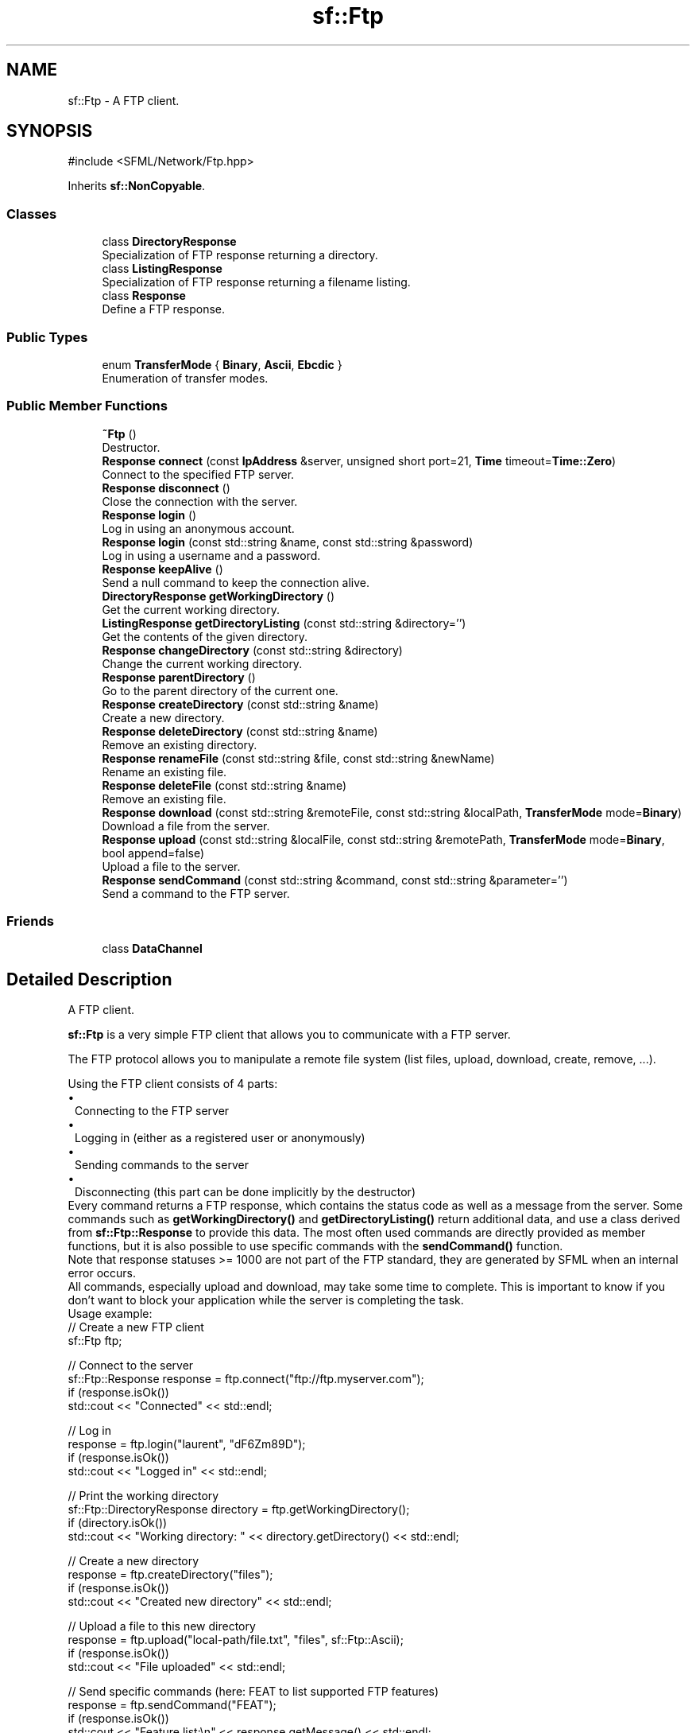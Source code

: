 .TH "sf::Ftp" 3 "Version .." "SFML" \" -*- nroff -*-
.ad l
.nh
.SH NAME
sf::Ftp \- A FTP client\&.  

.SH SYNOPSIS
.br
.PP
.PP
\fR#include <SFML/Network/Ftp\&.hpp>\fP
.PP
Inherits \fBsf::NonCopyable\fP\&.
.SS "Classes"

.in +1c
.ti -1c
.RI "class \fBDirectoryResponse\fP"
.br
.RI "Specialization of FTP response returning a directory\&. "
.ti -1c
.RI "class \fBListingResponse\fP"
.br
.RI "Specialization of FTP response returning a filename listing\&. "
.ti -1c
.RI "class \fBResponse\fP"
.br
.RI "Define a FTP response\&. "
.in -1c
.SS "Public Types"

.in +1c
.ti -1c
.RI "enum \fBTransferMode\fP { \fBBinary\fP, \fBAscii\fP, \fBEbcdic\fP }"
.br
.RI "Enumeration of transfer modes\&. "
.in -1c
.SS "Public Member Functions"

.in +1c
.ti -1c
.RI "\fB~Ftp\fP ()"
.br
.RI "Destructor\&. "
.ti -1c
.RI "\fBResponse\fP \fBconnect\fP (const \fBIpAddress\fP &server, unsigned short port=21, \fBTime\fP timeout=\fBTime::Zero\fP)"
.br
.RI "Connect to the specified FTP server\&. "
.ti -1c
.RI "\fBResponse\fP \fBdisconnect\fP ()"
.br
.RI "Close the connection with the server\&. "
.ti -1c
.RI "\fBResponse\fP \fBlogin\fP ()"
.br
.RI "Log in using an anonymous account\&. "
.ti -1c
.RI "\fBResponse\fP \fBlogin\fP (const std::string &name, const std::string &password)"
.br
.RI "Log in using a username and a password\&. "
.ti -1c
.RI "\fBResponse\fP \fBkeepAlive\fP ()"
.br
.RI "Send a null command to keep the connection alive\&. "
.ti -1c
.RI "\fBDirectoryResponse\fP \fBgetWorkingDirectory\fP ()"
.br
.RI "Get the current working directory\&. "
.ti -1c
.RI "\fBListingResponse\fP \fBgetDirectoryListing\fP (const std::string &directory='')"
.br
.RI "Get the contents of the given directory\&. "
.ti -1c
.RI "\fBResponse\fP \fBchangeDirectory\fP (const std::string &directory)"
.br
.RI "Change the current working directory\&. "
.ti -1c
.RI "\fBResponse\fP \fBparentDirectory\fP ()"
.br
.RI "Go to the parent directory of the current one\&. "
.ti -1c
.RI "\fBResponse\fP \fBcreateDirectory\fP (const std::string &name)"
.br
.RI "Create a new directory\&. "
.ti -1c
.RI "\fBResponse\fP \fBdeleteDirectory\fP (const std::string &name)"
.br
.RI "Remove an existing directory\&. "
.ti -1c
.RI "\fBResponse\fP \fBrenameFile\fP (const std::string &file, const std::string &newName)"
.br
.RI "Rename an existing file\&. "
.ti -1c
.RI "\fBResponse\fP \fBdeleteFile\fP (const std::string &name)"
.br
.RI "Remove an existing file\&. "
.ti -1c
.RI "\fBResponse\fP \fBdownload\fP (const std::string &remoteFile, const std::string &localPath, \fBTransferMode\fP mode=\fBBinary\fP)"
.br
.RI "Download a file from the server\&. "
.ti -1c
.RI "\fBResponse\fP \fBupload\fP (const std::string &localFile, const std::string &remotePath, \fBTransferMode\fP mode=\fBBinary\fP, bool append=false)"
.br
.RI "Upload a file to the server\&. "
.ti -1c
.RI "\fBResponse\fP \fBsendCommand\fP (const std::string &command, const std::string &parameter='')"
.br
.RI "Send a command to the FTP server\&. "
.in -1c
.SS "Friends"

.in +1c
.ti -1c
.RI "class \fBDataChannel\fP"
.br
.in -1c
.SH "Detailed Description"
.PP 
A FTP client\&. 

\fBsf::Ftp\fP is a very simple FTP client that allows you to communicate with a FTP server\&.
.PP
The FTP protocol allows you to manipulate a remote file system (list files, upload, download, create, remove, \&.\&.\&.)\&.
.PP
Using the FTP client consists of 4 parts: 
.PD 0
.IP "\(bu" 1
Connecting to the FTP server 
.IP "\(bu" 1
Logging in (either as a registered user or anonymously) 
.IP "\(bu" 1
Sending commands to the server 
.IP "\(bu" 1
Disconnecting (this part can be done implicitly by the destructor)
.PP
Every command returns a FTP response, which contains the status code as well as a message from the server\&. Some commands such as \fBgetWorkingDirectory()\fP and \fBgetDirectoryListing()\fP return additional data, and use a class derived from \fBsf::Ftp::Response\fP to provide this data\&. The most often used commands are directly provided as member functions, but it is also possible to use specific commands with the \fBsendCommand()\fP function\&.
.PP
Note that response statuses >= 1000 are not part of the FTP standard, they are generated by SFML when an internal error occurs\&.
.PP
All commands, especially upload and download, may take some time to complete\&. This is important to know if you don't want to block your application while the server is completing the task\&.
.PP
Usage example: 
.PP
.nf
// Create a new FTP client
sf::Ftp ftp;

// Connect to the server
sf::Ftp::Response response = ftp\&.connect("ftp://ftp\&.myserver\&.com");
if (response\&.isOk())
    std::cout << "Connected" << std::endl;

// Log in
response = ftp\&.login("laurent", "dF6Zm89D");
if (response\&.isOk())
    std::cout << "Logged in" << std::endl;

// Print the working directory
sf::Ftp::DirectoryResponse directory = ftp\&.getWorkingDirectory();
if (directory\&.isOk())
    std::cout << "Working directory: " << directory\&.getDirectory() << std::endl;

// Create a new directory
response = ftp\&.createDirectory("files");
if (response\&.isOk())
    std::cout << "Created new directory" << std::endl;

// Upload a file to this new directory
response = ftp\&.upload("local\-path/file\&.txt", "files", sf::Ftp::Ascii);
if (response\&.isOk())
    std::cout << "File uploaded" << std::endl;

// Send specific commands (here: FEAT to list supported FTP features)
response = ftp\&.sendCommand("FEAT");
if (response\&.isOk())
    std::cout << "Feature list:\\n" << response\&.getMessage() << std::endl;

// Disconnect from the server (optional)
ftp\&.disconnect();

.fi
.PP
 
.PP
Definition at line \fB47\fP of file \fBFtp\&.hpp\fP\&.
.SH "Member Enumeration Documentation"
.PP 
.SS "enum \fBsf::Ftp::TransferMode\fP"

.PP
Enumeration of transfer modes\&. 
.PP
\fBEnumerator\fP
.in +1c
.TP
\fB\fIBinary \fP\fP
Binary mode (file is transfered as a sequence of bytes) 
.TP
\fB\fIAscii \fP\fP
\fBText\fP mode using ASCII encoding\&. 
.TP
\fB\fIEbcdic \fP\fP
\fBText\fP mode using EBCDIC encoding\&. 
.PP
Definition at line \fB55\fP of file \fBFtp\&.hpp\fP\&.
.SH "Constructor & Destructor Documentation"
.PP 
.SS "sf::Ftp::~Ftp ()"

.PP
Destructor\&. Automatically closes the connection with the server if it is still opened\&. 
.SH "Member Function Documentation"
.PP 
.SS "\fBResponse\fP sf::Ftp::changeDirectory (const std::string & directory)"

.PP
Change the current working directory\&. The new directory must be relative to the current one\&.
.PP
\fBParameters\fP
.RS 4
\fIdirectory\fP New working directory
.RE
.PP
\fBReturns\fP
.RS 4
Server response to the request
.RE
.PP
\fBSee also\fP
.RS 4
\fBgetWorkingDirectory\fP, \fBgetDirectoryListing\fP, \fBparentDirectory\fP 
.RE
.PP

.SS "\fBResponse\fP sf::Ftp::connect (const \fBIpAddress\fP & server, unsigned short port = \fR21\fP, \fBTime\fP timeout = \fR\fBTime::Zero\fP\fP)"

.PP
Connect to the specified FTP server\&. The port has a default value of 21, which is the standard port used by the FTP protocol\&. You shouldn't use a different value, unless you really know what you do\&. This function tries to connect to the server so it may take a while to complete, especially if the server is not reachable\&. To avoid blocking your application for too long, you can use a timeout\&. The default value, \fBTime::Zero\fP, means that the system timeout will be used (which is usually pretty long)\&.
.PP
\fBParameters\fP
.RS 4
\fIserver\fP Name or address of the FTP server to connect to 
.br
\fIport\fP Port used for the connection 
.br
\fItimeout\fP Maximum time to wait
.RE
.PP
\fBReturns\fP
.RS 4
Server response to the request
.RE
.PP
\fBSee also\fP
.RS 4
\fBdisconnect\fP 
.RE
.PP

.SS "\fBResponse\fP sf::Ftp::createDirectory (const std::string & name)"

.PP
Create a new directory\&. The new directory is created as a child of the current working directory\&.
.PP
\fBParameters\fP
.RS 4
\fIname\fP Name of the directory to create
.RE
.PP
\fBReturns\fP
.RS 4
Server response to the request
.RE
.PP
\fBSee also\fP
.RS 4
\fBdeleteDirectory\fP 
.RE
.PP

.SS "\fBResponse\fP sf::Ftp::deleteDirectory (const std::string & name)"

.PP
Remove an existing directory\&. The directory to remove must be relative to the current working directory\&. Use this function with caution, the directory will be removed permanently!
.PP
\fBParameters\fP
.RS 4
\fIname\fP Name of the directory to remove
.RE
.PP
\fBReturns\fP
.RS 4
Server response to the request
.RE
.PP
\fBSee also\fP
.RS 4
\fBcreateDirectory\fP 
.RE
.PP

.SS "\fBResponse\fP sf::Ftp::deleteFile (const std::string & name)"

.PP
Remove an existing file\&. The file name must be relative to the current working directory\&. Use this function with caution, the file will be removed permanently!
.PP
\fBParameters\fP
.RS 4
\fIname\fP File to remove
.RE
.PP
\fBReturns\fP
.RS 4
Server response to the request
.RE
.PP
\fBSee also\fP
.RS 4
\fBrenameFile\fP 
.RE
.PP

.SS "\fBResponse\fP sf::Ftp::disconnect ()"

.PP
Close the connection with the server\&. 
.PP
\fBReturns\fP
.RS 4
Server response to the request
.RE
.PP
\fBSee also\fP
.RS 4
\fBconnect\fP 
.RE
.PP

.SS "\fBResponse\fP sf::Ftp::download (const std::string & remoteFile, const std::string & localPath, \fBTransferMode\fP mode = \fR\fBBinary\fP\fP)"

.PP
Download a file from the server\&. The filename of the distant file is relative to the current working directory of the server, and the local destination path is relative to the current directory of your application\&. If a file with the same filename as the distant file already exists in the local destination path, it will be overwritten\&.
.PP
\fBParameters\fP
.RS 4
\fIremoteFile\fP Filename of the distant file to download 
.br
\fIlocalPath\fP The directory in which to put the file on the local computer 
.br
\fImode\fP Transfer mode
.RE
.PP
\fBReturns\fP
.RS 4
Server response to the request
.RE
.PP
\fBSee also\fP
.RS 4
\fBupload\fP 
.RE
.PP

.SS "\fBListingResponse\fP sf::Ftp::getDirectoryListing (const std::string & directory = \fR''\fP)"

.PP
Get the contents of the given directory\&. This function retrieves the sub-directories and files contained in the given directory\&. It is not recursive\&. The \fIdirectory\fP parameter is relative to the current working directory\&.
.PP
\fBParameters\fP
.RS 4
\fIdirectory\fP Directory to list
.RE
.PP
\fBReturns\fP
.RS 4
Server response to the request
.RE
.PP
\fBSee also\fP
.RS 4
\fBgetWorkingDirectory\fP, \fBchangeDirectory\fP, \fBparentDirectory\fP 
.RE
.PP

.SS "\fBDirectoryResponse\fP sf::Ftp::getWorkingDirectory ()"

.PP
Get the current working directory\&. The working directory is the root path for subsequent operations involving directories and/or filenames\&.
.PP
\fBReturns\fP
.RS 4
Server response to the request
.RE
.PP
\fBSee also\fP
.RS 4
\fBgetDirectoryListing\fP, \fBchangeDirectory\fP, \fBparentDirectory\fP 
.RE
.PP

.SS "\fBResponse\fP sf::Ftp::keepAlive ()"

.PP
Send a null command to keep the connection alive\&. This command is useful because the server may close the connection automatically if no command is sent\&.
.PP
\fBReturns\fP
.RS 4
Server response to the request 
.RE
.PP

.SS "\fBResponse\fP sf::Ftp::login ()"

.PP
Log in using an anonymous account\&. Logging in is mandatory after connecting to the server\&. Users that are not logged in cannot perform any operation\&.
.PP
\fBReturns\fP
.RS 4
Server response to the request 
.RE
.PP

.SS "\fBResponse\fP sf::Ftp::login (const std::string & name, const std::string & password)"

.PP
Log in using a username and a password\&. Logging in is mandatory after connecting to the server\&. Users that are not logged in cannot perform any operation\&.
.PP
\fBParameters\fP
.RS 4
\fIname\fP User name 
.br
\fIpassword\fP Password
.RE
.PP
\fBReturns\fP
.RS 4
Server response to the request 
.RE
.PP

.SS "\fBResponse\fP sf::Ftp::parentDirectory ()"

.PP
Go to the parent directory of the current one\&. 
.PP
\fBReturns\fP
.RS 4
Server response to the request
.RE
.PP
\fBSee also\fP
.RS 4
\fBgetWorkingDirectory\fP, \fBgetDirectoryListing\fP, \fBchangeDirectory\fP 
.RE
.PP

.SS "\fBResponse\fP sf::Ftp::renameFile (const std::string & file, const std::string & newName)"

.PP
Rename an existing file\&. The filenames must be relative to the current working directory\&.
.PP
\fBParameters\fP
.RS 4
\fIfile\fP File to rename 
.br
\fInewName\fP New name of the file
.RE
.PP
\fBReturns\fP
.RS 4
Server response to the request
.RE
.PP
\fBSee also\fP
.RS 4
\fBdeleteFile\fP 
.RE
.PP

.SS "\fBResponse\fP sf::Ftp::sendCommand (const std::string & command, const std::string & parameter = \fR''\fP)"

.PP
Send a command to the FTP server\&. While the most often used commands are provided as member functions in the \fBsf::Ftp\fP class, this method can be used to send any FTP command to the server\&. If the command requires one or more parameters, they can be specified in \fIparameter\fP\&. If the server returns information, you can extract it from the response using \fBResponse::getMessage()\fP\&.
.PP
\fBParameters\fP
.RS 4
\fIcommand\fP Command to send 
.br
\fIparameter\fP Command parameter
.RE
.PP
\fBReturns\fP
.RS 4
Server response to the request 
.RE
.PP

.SS "\fBResponse\fP sf::Ftp::upload (const std::string & localFile, const std::string & remotePath, \fBTransferMode\fP mode = \fR\fBBinary\fP\fP, bool append = \fRfalse\fP)"

.PP
Upload a file to the server\&. The name of the local file is relative to the current working directory of your application, and the remote path is relative to the current directory of the FTP server\&.
.PP
The append parameter controls whether the remote file is appended to or overwritten if it already exists\&.
.PP
\fBParameters\fP
.RS 4
\fIlocalFile\fP Path of the local file to upload 
.br
\fIremotePath\fP The directory in which to put the file on the server 
.br
\fImode\fP Transfer mode 
.br
\fIappend\fP Pass true to append to or false to overwrite the remote file if it already exists
.RE
.PP
\fBReturns\fP
.RS 4
Server response to the request
.RE
.PP
\fBSee also\fP
.RS 4
\fBdownload\fP 
.RE
.PP

.SH "Friends And Related Symbol Documentation"
.PP 
.SS "friend class DataChannel\fR [friend]\fP"

.PP
Definition at line \fB531\fP of file \fBFtp\&.hpp\fP\&.

.SH "Author"
.PP 
Generated automatically by Doxygen for SFML from the source code\&.
